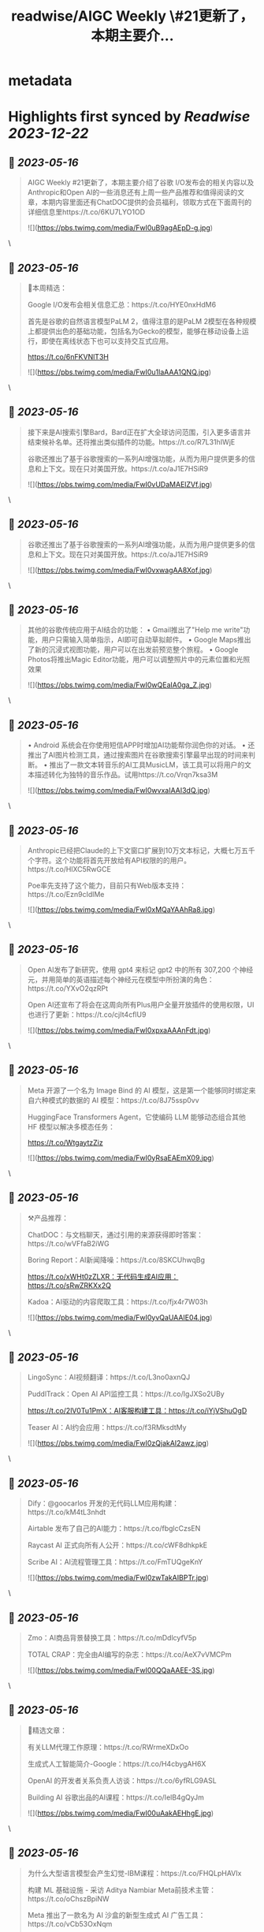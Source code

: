 :PROPERTIES:
:title: readwise/AIGC Weekly \#21更新了，本期主要介...
:END:


* metadata
:PROPERTIES:
:author: [[op7418 on Twitter]]
:full-title: "AIGC Weekly \#21更新了，本期主要介..."
:category: [[tweets]]
:url: https://twitter.com/op7418/status/1657945589638914053
:image-url: https://pbs.twimg.com/profile_images/1636981205504786434/xDl77JIw.jpg
:END:

* Highlights first synced by [[Readwise]] [[2023-12-22]]
** 📌 [[2023-05-16]]
#+BEGIN_QUOTE
AIGC Weekly #21更新了，本期主要介绍了谷歌 I/O发布会的相关内容以及Anthropic和Open AI的一些消息还有上周一些产品推荐和值得阅读的文章，本期内容里面还有ChatDOC提供的会员福利，领取方式在下面周刊的详细信息里https://t.co/6KU7LYO1OD 

![](https://pbs.twimg.com/media/FwI0uB9agAEpD-g.jpg) 
#+END_QUOTE\
** 📌 [[2023-05-16]]
#+BEGIN_QUOTE
🥰本周精选：

Google I/O发布会相关信息汇总：https://t.co/HYE0nxHdM6

首先是谷歌的自然语言模型PaLM 2，值得注意的是PaLM 2模型在各种规模上都提供出色的基础功能，包括名为Gecko的模型，能够在移动设备上运行，即使在离线状态下也可以支持交互式应用。

https://t.co/6nFKVNlT3H 

![](https://pbs.twimg.com/media/FwI0u1laAAA1QNQ.jpg) 
#+END_QUOTE\
** 📌 [[2023-05-16]]
#+BEGIN_QUOTE
接下来是AI搜索引擎Bard，Bard正在扩大全球访问范围，引入更多语言并结束候补名单。还将推出类似插件的功能。https://t.co/R7L31hIWjE

谷歌还推出了基于谷歌搜索的一系列AI增强功能，从而为用户提供更多的信息和上下文。现在只对美国开放。https://t.co/aJ1E7HSiR9 

![](https://pbs.twimg.com/media/FwI0vUDaMAElZVf.jpg) 
#+END_QUOTE\
** 📌 [[2023-05-16]]
#+BEGIN_QUOTE
谷歌还推出了基于谷歌搜索的一系列AI增强功能，从而为用户提供更多的信息和上下文。现在只对美国开放。https://t.co/aJ1E7HSiR9 

![](https://pbs.twimg.com/media/FwI0vxwagAA8Xof.jpg) 
#+END_QUOTE\
** 📌 [[2023-05-16]]
#+BEGIN_QUOTE
其他的谷歌传统应用于AI结合的功能：
• Gmail推出了"Help me write"功能，用户只需输入简单指示，AI即可自动草拟邮件。
• Google Maps推出了新的沉浸式视图功能，用户可以在出发前预览整个旅程。
• Google Photos将推出Magic Editor功能，用户可以调整照片中的元素位置和光照效果 

![](https://pbs.twimg.com/media/FwI0wQEaIA0ga_Z.jpg) 
#+END_QUOTE\
** 📌 [[2023-05-16]]
#+BEGIN_QUOTE
• Android 系统会在你使用短信APP时增加AI功能帮你润色你的对话。
• 还推出了AI图片检测工具，通过搜索图片在谷歌搜索引擎最早出现的时间来判断。
• 推出了一款文本转音乐的AI工具MusicLM，该工具可以将用户的文本描述转化为独特的音乐作品。试用https://t.co/Vrqn7ksa3M 

![](https://pbs.twimg.com/media/FwI0wvxaIAAI3dQ.jpg) 
#+END_QUOTE\
** 📌 [[2023-05-16]]
#+BEGIN_QUOTE
Anthropic已经把Claude的上下文窗口扩展到10万文本标记，大概七万五千个字符。这个功能将首先开放给有API权限的的用户。https://t.co/HlXC5RwGCE

Poe率先支持了这个能力，目前只有Web版本支持：https://t.co/Ezn9cIdlMe 

![](https://pbs.twimg.com/media/FwI0xMQaYAAhRa8.jpg) 
#+END_QUOTE\
** 📌 [[2023-05-16]]
#+BEGIN_QUOTE
Open AI发布了新研究，使用 gpt4 来标记 gpt2 中的所有 307,200 个神经元，并用简单的英语描述每个神经元在模型中所扮演的角色：https://t.co/YXvO2qzRPt

Open AI还宣布了将会在这周向所有Plus用户全量开放插件的使用权限，UI也进行了更新：https://t.co/cjIt4cflU9 

![](https://pbs.twimg.com/media/FwI0xpxaAAAnFdt.jpg) 
#+END_QUOTE\
** 📌 [[2023-05-16]]
#+BEGIN_QUOTE
Meta 开源了一个名为 Image Bind 的 AI 模型，这是第一个能够同时绑定来自六种模式的数据的 AI 模型：https://t.co/8J75ssp0vv

HuggingFace Transformers Agent，它使编码 LLM 能够动态组合其他 HF 模型以解决多模态任务：

https://t.co/WtgaytzZiz 

![](https://pbs.twimg.com/media/FwI0yRsaEAEmX09.jpg) 
#+END_QUOTE\
** 📌 [[2023-05-16]]
#+BEGIN_QUOTE
⚒️产品推荐：

ChatDOC：与文档聊天，通过引用的来源获得即时答案：https://t.co/wVFfaB2iWG

Boring Report：AI新闻降噪：https://t.co/8SKCUhwqBg

https://t.co/xWHt0zZLXR：无代码生成AI应用：https://t.co/sRwZRKXx2Q

Kadoa：AI驱动的内容爬取工具：https://t.co/fjx4r7W03h 

![](https://pbs.twimg.com/media/FwI0yvQaUAAIE04.jpg) 
#+END_QUOTE\
** 📌 [[2023-05-16]]
#+BEGIN_QUOTE
LingoSync：AI视频翻译：https://t.co/L3no0axnQJ

PuddlTrack：Open AI API监控工具：https://t.co/IgJXSo2UBy

https://t.co/2lV0Tu1PmX：AI客服构建工具：https://t.co/iYjVShuOgD

Teaser AI：AI约会应用：https://t.co/f3RMksdtMy 

![](https://pbs.twimg.com/media/FwI0zQjakAI2awz.jpg) 
#+END_QUOTE\
** 📌 [[2023-05-16]]
#+BEGIN_QUOTE
Dify：@goocarlos 开发的无代码LLM应用构建：https://t.co/kM4tL3nhdt

Airtable 发布了自己的AI能力：https://t.co/fbglcCzsEN

Raycast AI 正式向所有人公开：https://t.co/cWF8dhkpkE

Scribe AI：AI流程管理工具：https://t.co/FmTUQgeKnY 

![](https://pbs.twimg.com/media/FwI0zwTakAIBPTr.jpg) 
#+END_QUOTE\
** 📌 [[2023-05-16]]
#+BEGIN_QUOTE
Zmo：AI商品背景替换工具：https://t.co/mDdlcyfV5p

TOTAL CRAP：完全由AI编写的杂志：https://t.co/AeX7vVMCPm 

![](https://pbs.twimg.com/media/FwI00QQaAAEE-3S.jpg) 
#+END_QUOTE\
** 📌 [[2023-05-16]]
#+BEGIN_QUOTE
🔬精选文章：

有关LLM代理工作原理：https://t.co/RWrmeXDxOo

生成式人工智能简介-Google：https://t.co/H4cbygAH6X

OpenAI 的开发者关系负责人访谈：https://t.co/6yfRLG9ASL

Building AI 谷歌出品的AI课程：https://t.co/IelB4gQyJm 

![](https://pbs.twimg.com/media/FwI00uAakAEHhgE.jpg) 
#+END_QUOTE\
** 📌 [[2023-05-16]]
#+BEGIN_QUOTE
为什么大型语言模型会产生幻觉-IBM课程：https://t.co/FHQLpHAVIx

构建 ML 基础设施 - 采访 Aditya Nambiar Meta前技术主管：https://t.co/oChszBpiNW

Meta 推出了一款名为 AI 沙盒的新型生成式 AI 广告工具：https://t.co/vCb53OxNqm 

![](https://pbs.twimg.com/media/FwI01M6aEAAN7F2.jpg) 
#+END_QUOTE\
** 📌 [[2023-05-16]]
#+BEGIN_QUOTE
这位 23 岁的 Snapchat 明星可以成为你的 AI 女朋友——只要付出代价：https://t.co/onYBKtACPG

GPT-4 的迷宫导航：深入研究 ReAct Agent 和 LLM 的思想：https://t.co/PHdoYzCxBP 

![](https://pbs.twimg.com/media/FwI01qhaQAEdBue.jpg) 
#+END_QUOTE\
** 📌 [[2023-05-16]]
#+BEGIN_QUOTE
在 Langchain 中计划和执行代理，以进行更复杂的长期规划：https://t.co/ruCM59mSzF

FrugalGPT：如何在降低成本和提高性能的同时使用大型语言模型：https://t.co/LBFR6rPrU2 

![](https://pbs.twimg.com/media/FwI02RjaAAQxUz4.jpg) 
#+END_QUOTE\
** 📌 [[2023-05-16]]
#+BEGIN_QUOTE
💼招聘信息：

Poe招聘远程iOS和Android开发工程师：https://t.co/1Jbezn4Kbf

Open AI招聘产品设计师：https://t.co/Vunu1RCbfx 

![](https://pbs.twimg.com/media/FwI02veaIAELtSK.jpg) 
#+END_QUOTE\
** 📌 [[2023-05-16]]
#+BEGIN_QUOTE
感谢大家看到这里，在此我也想给大家介绍一下有趣的内容和信息，如果你也觉得有意思的话可以私信我或者给我发邮件投稿。 再次感谢ChatDOC提供的会员。订阅周刊：https://t.co/6KU7LYO1OD 
#+END_QUOTE\